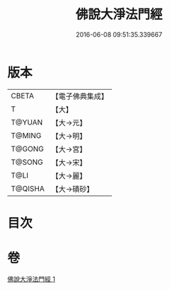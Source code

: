 #+TITLE: 佛說大淨法門經 
#+DATE: 2016-06-08 09:51:35.339667

* 版本
 |     CBETA|【電子佛典集成】|
 |         T|【大】     |
 |    T@YUAN|【大→元】   |
 |    T@MING|【大→明】   |
 |    T@GONG|【大→宮】   |
 |    T@SONG|【大→宋】   |
 |      T@LI|【大→麗】   |
 |   T@QISHA|【大→磧砂】  |

* 目次

* 卷
[[file:KR6i0523_001.txt][佛說大淨法門經 1]]


